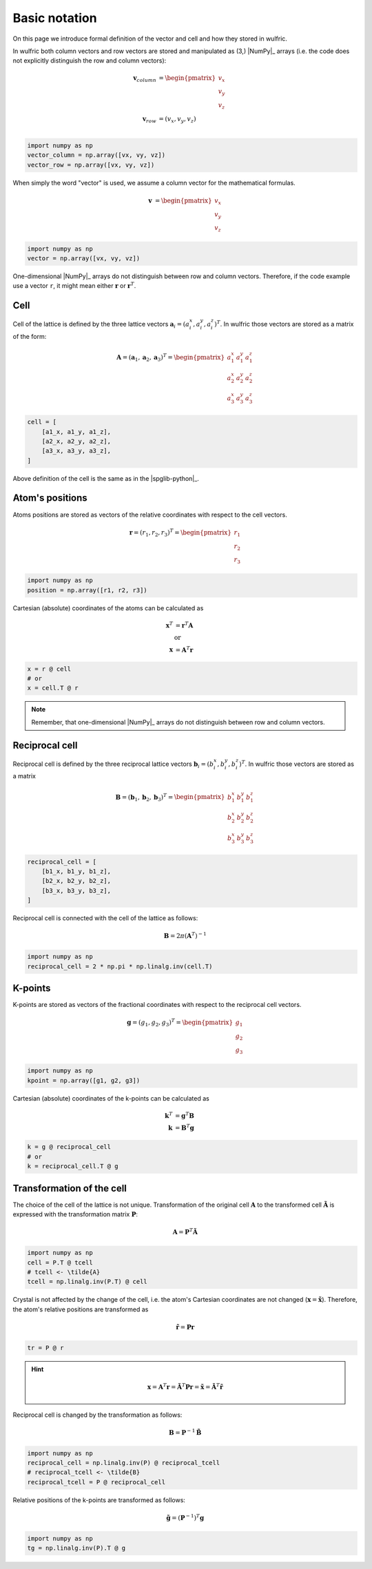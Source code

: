 .. _user-guide_conventions_main:

**************
Basic notation
**************

On this page we introduce formal definition of the vector and cell and how they stored in
wulfric.

In wulfric both column vectors and row vectors are stored and manipulated as (3,)
|NumPy|_ arrays (i.e. the code does not explicitly distinguish the row and column vectors):

.. math::

    \boldsymbol{v}_{column}
    &=
    \begin{pmatrix} v_x \\ v_y \\ v_z \end{pmatrix}\\
    \boldsymbol{v}_{row}
    &=
    ( v_x, v_y, v_z )\\


.. code-block:: python

    import numpy as np
    vector_column = np.array([vx, vy, vz])
    vector_row = np.array([vx, vy, vz])

When simply the word "vector" is used, we assume a column vector for the mathematical
formulas.

.. math::

    \boldsymbol{v}
    &=
    \begin{pmatrix} v_x \\ v_y \\ v_z \end{pmatrix}


.. code-block:: python

    import numpy as np
    vector = np.array([vx, vy, vz])

One-dimensional |NumPy|_ arrays do not distinguish between row and column vectors.
Therefore, if the code example use a vector ``r``, it might mean either
:math:`\boldsymbol{r}` or :math:`\boldsymbol{r}^T`.


Cell
====

Cell of the lattice is defined by the three lattice vectors
:math:`\boldsymbol{a}_i = (a_i^x, a_i^y, a_i^z)^T`. In wulfric those vectors are stored as
a matrix of the form:

.. math::

    \boldsymbol{A} = (\boldsymbol{a}_1, \boldsymbol{a}_2, \boldsymbol{a}_3)^T
    =
    \begin{pmatrix}
      a_1^x & a_1^y & a_1^z \\
      a_2^x & a_2^y & a_2^z \\
      a_3^x & a_3^y & a_3^z
    \end{pmatrix}

.. code-block:: python

    cell = [
        [a1_x, a1_y, a1_z],
        [a2_x, a2_y, a2_z],
        [a3_x, a3_y, a3_z],
    ]

Above definition of the cell is the same as in the |spglib-python|_.

Atom's positions
================

Atoms positions are stored as vectors of the relative coordinates with respect to the
cell vectors.

.. math::

    \boldsymbol{r}
    =
    (r_1,r_2,r_3)^T
    =
    \begin{pmatrix} r_1 \\ r_2 \\ r_3 \end{pmatrix}

.. code-block:: python

    import numpy as np
    position = np.array([r1, r2, r3])

Cartesian (absolute) coordinates of the atoms can be calculated as

.. math::

    \boldsymbol{x}^T
    &=
    \boldsymbol{r}^T \boldsymbol{A}\\
    &\text{or}\\
    \boldsymbol{x}
    &=
    \boldsymbol{A}^T \boldsymbol{r}

.. code-block:: python

    x = r @ cell
    # or
    x = cell.T @ r

.. note::

    Remember, that one-dimensional |NumPy|_ arrays do not distinguish between row and
    column vectors.

Reciprocal cell
===============

Reciprocal cell is defined by the three reciprocal lattice vectors
:math:`\boldsymbol{b}_i = (b_i^x, b_i^y, b_i^z)^T`. In wulfric those vectors are stored as
a matrix

.. math::

    \boldsymbol{B} = (\boldsymbol{b}_1, \boldsymbol{b}_2, \boldsymbol{b}_3)^T
    =
    \begin{pmatrix}
      b_1^x & b_1^y & b_1^z \\
      b_2^x & b_2^y & b_2^z \\
      b_3^x & b_3^y & b_3^z
    \end{pmatrix}

.. code-block:: python

        reciprocal_cell = [
            [b1_x, b1_y, b1_z],
            [b2_x, b2_y, b2_z],
            [b3_x, b3_y, b3_z],
        ]

Reciprocal cell is connected with the cell of the lattice as follows:

.. math::

    \boldsymbol{B}
    =
    2\pi(\boldsymbol{A}^T)^{-1}

.. code-block:: python

    import numpy as np
    reciprocal_cell = 2 * np.pi * np.linalg.inv(cell.T)

K-points
========

K-points are stored as vectors of the fractional coordinates with respect to the
reciprocal cell vectors.

.. math::

    \boldsymbol{g}
    =
    (g_1,g_2,g_3)^T
    =
    \begin{pmatrix} g_1 \\ g_2 \\ g_3 \end{pmatrix}

.. code-block:: python

    import numpy as np
    kpoint = np.array([g1, g2, g3])

Cartesian (absolute) coordinates of the k-points can be calculated as

.. math::

    \boldsymbol{k}^T
    &=
    \boldsymbol{g}^T \boldsymbol{B}\\
    \boldsymbol{k}
    &=
    \boldsymbol{B}^T \boldsymbol{g}

.. code-block:: python

    k = g @ reciprocal_cell
    # or
    k = reciprocal_cell.T @ g



.. _user-guide_conventions_main_transformation:

Transformation of the cell
==========================

The choice of the cell of the lattice is not unique. Transformation of the original cell
:math:`\boldsymbol{A}` to the transformed cell :math:`\boldsymbol{\tilde{A}}` is expressed
with the transformation matrix :math:`\boldsymbol{P}`:

.. math::

    \boldsymbol{A}
    =
    \boldsymbol{P}^T \boldsymbol{\tilde{A}}

.. code-block:: python

    import numpy as np
    cell = P.T @ tcell
    # tcell <- \tilde{A}
    tcell = np.linalg.inv(P.T) @ cell

Crystal is not affected by the change of the cell, i.e. the atom's Cartesian
coordinates are not changed (:math:`\boldsymbol{x} = \boldsymbol{\tilde{x}}`). Therefore,
the atom's relative positions are transformed as

.. math::

    \boldsymbol{\tilde{r}}
    =
    \boldsymbol{P}\boldsymbol{r}

.. code-block:: python

        tr = P @ r

.. hint::

    .. math::

        \boldsymbol{x}
        =
        \boldsymbol{A}^T \boldsymbol{r}
        =
        \boldsymbol{\tilde{A}}^T \boldsymbol{P} \boldsymbol{r}
        =
        \boldsymbol{\tilde{x}}
        =
        \boldsymbol{\tilde{A}}^T \boldsymbol{\tilde{r}}

Reciprocal cell is changed by the transformation as follows:

.. math::

    \boldsymbol{B}
    =
    \boldsymbol{P}^{-1} \boldsymbol{\tilde{B}}

.. code-block:: python

    import numpy as np
    reciprocal_cell = np.linalg.inv(P) @ reciprocal_tcell
    # reciprocal_tcell <- \tilde{B}
    reciprocal_tcell = P @ reciprocal_cell

Relative positions of the k-points are transformed as follows:

.. math::

    \boldsymbol{\tilde{g}}
    =
    (\boldsymbol{P}^{-1})^T\boldsymbol{g}

.. code-block:: python

    import numpy as np
    tg = np.linalg.inv(P).T @ g
